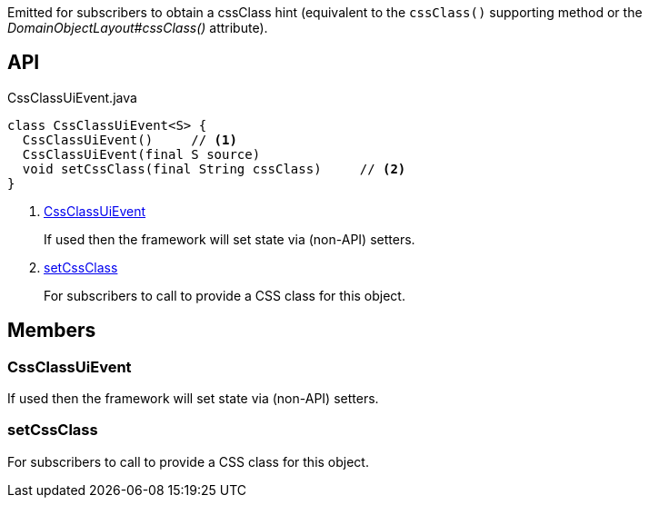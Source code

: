 :Notice: Licensed to the Apache Software Foundation (ASF) under one or more contributor license agreements. See the NOTICE file distributed with this work for additional information regarding copyright ownership. The ASF licenses this file to you under the Apache License, Version 2.0 (the "License"); you may not use this file except in compliance with the License. You may obtain a copy of the License at. http://www.apache.org/licenses/LICENSE-2.0 . Unless required by applicable law or agreed to in writing, software distributed under the License is distributed on an "AS IS" BASIS, WITHOUT WARRANTIES OR  CONDITIONS OF ANY KIND, either express or implied. See the License for the specific language governing permissions and limitations under the License.

Emitted for subscribers to obtain a cssClass hint (equivalent to the `cssClass()` supporting method or the _DomainObjectLayout#cssClass()_ attribute).

== API

[source,java]
.CssClassUiEvent.java
----
class CssClassUiEvent<S> {
  CssClassUiEvent()     // <.>
  CssClassUiEvent(final S source)
  void setCssClass(final String cssClass)     // <.>
}
----

<.> xref:#CssClassUiEvent[CssClassUiEvent]
+
--
If used then the framework will set state via (non-API) setters.
--
<.> xref:#setCssClass[setCssClass]
+
--
For subscribers to call to provide a CSS class for this object.
--

== Members

[#CssClassUiEvent]
=== CssClassUiEvent

If used then the framework will set state via (non-API) setters.

[#setCssClass]
=== setCssClass

For subscribers to call to provide a CSS class for this object.


